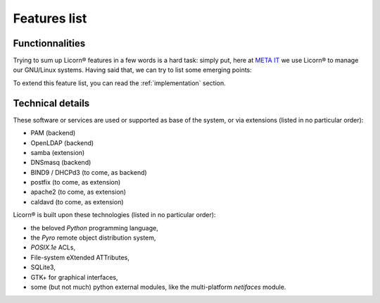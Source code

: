 .. _features:

=============
Features list
=============


Functionnalities
================

Trying to sum up Licorn® features in a few words is a hard task: simply put, here at `META IT <http://meta-it.fr/>`_ we use Licorn® to manage our GNU/Linux systems. Having said that, we can try to list some emerging points:


.. glossary::
	
	Users management
		* LDAP or Unix shadow account
			* :ref:`chk` enforces permissions and ACLs inside the home dir
		* Optional users attributes via :ref:`extensions`
			* individual calendar & delegations
			* mail addresses, aliases
			* personnal web folder
	
	Groups and data sharing
		* Unix or LDAP groups
		* Shares for member (via one special directory linked to all member's homes)
			* shares can be :ref:`grouperms permissive or not`
			* shares are inotified by daemon, permissions are live-enforced
			* ref:`chk` enforces permissions, checks symlink in member's homes and other sanitizations
		* optional attributes via extensions
	
	System profiles
		* can be seen as a group template
		* hold default quotas, skell, shell, groups memberships
		* are altered live (existing members get instant modifications), or not
	
	Machines
		* `machines` refer to computers, networked printers, scanners, routers, etc
		* automatically discovered at runtime from various sources (local lease files, local network scan, manual adds)
		* remote power off if supported (with a Licorn® local install)
		* remote upgrades (can be interactive with GNU/Linux clients)
		* remote generic settings apply (env / gconf / KDE / win32)
	
	Printers
		* to be documented (CUPS support)
		
	Configuration and System
		* centralize and alter system-wide parameters and other daemons configuration (:program:`apache`, :program:`postfix`, :program:`dnsmasq`...)
		* enable or disable backends and extensions at runtime
		* remote execution and configuration
	
		
To extend this feature list, you can read the :ref:`implementation` section.


Technical details
=================

These software or services are used or supported as base of the system, or via extensions (listed in no particular order):

- PAM (backend)
- OpenLDAP (backend)
- samba (extension)
- DNSmasq (backend)
- BIND9 / DHCPd3 (to come, as backend) 
- postfix (to come, as extension)
- apache2 (to come, as extension)
- caldavd (to come, as extension)
	
Licorn® is built upon these technologies (listed in no particular order):

* the beloved `Python` programming language,
* the `Pyro` remote object distribution system,
* `POSIX.1e` ACLs,
* File-system eXtended ATTributes,
* SQLite3,
* GTK+ for graphical interfaces,
* some (but not much) python external modules, like the multi-platform `netifaces` module.

